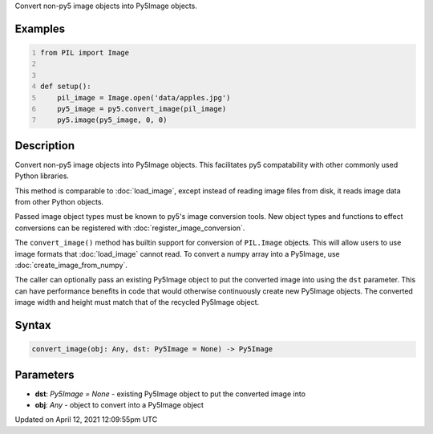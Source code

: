 .. title: convert_image()
.. slug: convert_image
.. date: 2021-04-12 12:09:55 UTC+00:00
.. tags:
.. category:
.. link:
.. description: py5 convert_image() documentation
.. type: text

Convert non-py5 image objects into Py5Image objects.

Examples
========

.. raw:: html

    <div class="example-table">

.. raw:: html

    <div class="example-row"><div class="example-cell-image">

.. image:: /images/reference/Sketch_convert_image_0.png
    :alt: example picture for convert_image()

.. raw:: html

    </div><div class="example-cell-code">

.. code:: python
    :number-lines:

    from PIL import Image


    def setup():
        pil_image = Image.open('data/apples.jpg')
        py5_image = py5.convert_image(pil_image)
        py5.image(py5_image, 0, 0)

.. raw:: html

    </div></div>

.. raw:: html

    </div>

Description
===========

Convert non-py5 image objects into Py5Image objects. This facilitates py5 compatability with other commonly used Python libraries.

This method is comparable to :doc:`load_image`, except instead of reading image files from disk, it reads image data from other Python objects.

Passed image object types must be known to py5's image conversion tools. New object types and functions to effect conversions can be registered with :doc:`register_image_conversion`.

The ``convert_image()`` method has builtin support for conversion of ``PIL.Image`` objects. This will allow users to use image formats that :doc:`load_image` cannot read. To convert a numpy array into a Py5Image, use :doc:`create_image_from_numpy`.

The caller can optionally pass an existing Py5Image object to put the converted image into using the ``dst`` parameter. This can have performance benefits in code that would otherwise continuously create new Py5Image objects. The converted image width and height must match that of the recycled Py5Image object.

Syntax
======

.. code:: python

    convert_image(obj: Any, dst: Py5Image = None) -> Py5Image

Parameters
==========

* **dst**: `Py5Image = None` - existing Py5Image object to put the converted image into
* **obj**: `Any` - object to convert into a Py5Image object


Updated on April 12, 2021 12:09:55pm UTC

